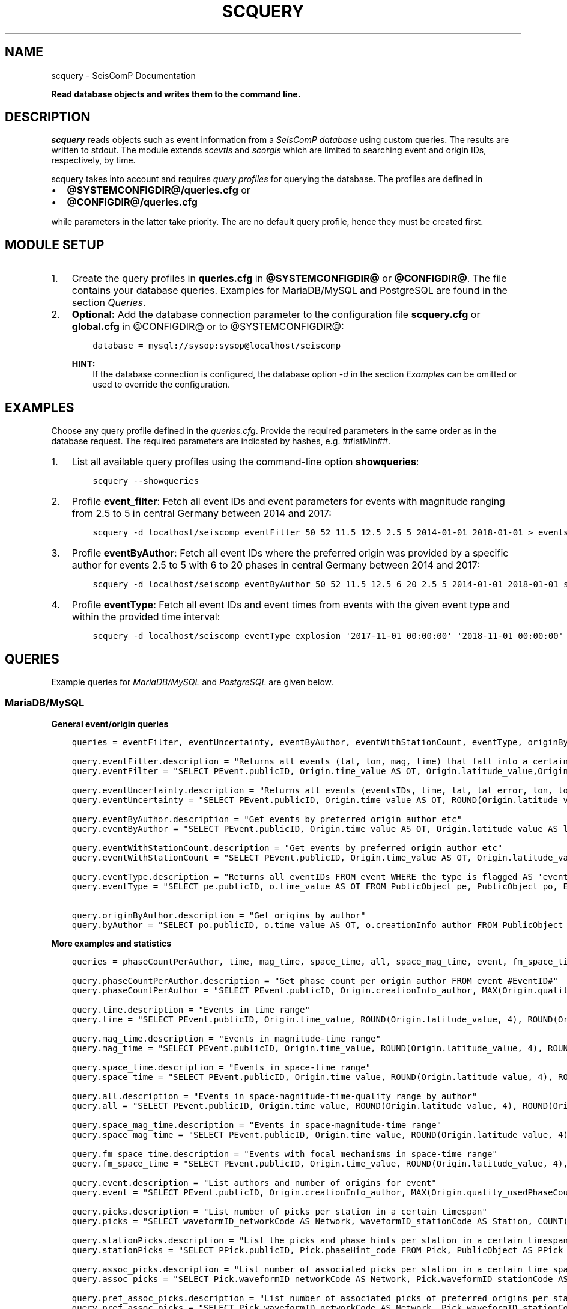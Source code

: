 .\" Man page generated from reStructuredText.
.
.
.nr rst2man-indent-level 0
.
.de1 rstReportMargin
\\$1 \\n[an-margin]
level \\n[rst2man-indent-level]
level margin: \\n[rst2man-indent\\n[rst2man-indent-level]]
-
\\n[rst2man-indent0]
\\n[rst2man-indent1]
\\n[rst2man-indent2]
..
.de1 INDENT
.\" .rstReportMargin pre:
. RS \\$1
. nr rst2man-indent\\n[rst2man-indent-level] \\n[an-margin]
. nr rst2man-indent-level +1
.\" .rstReportMargin post:
..
.de UNINDENT
. RE
.\" indent \\n[an-margin]
.\" old: \\n[rst2man-indent\\n[rst2man-indent-level]]
.nr rst2man-indent-level -1
.\" new: \\n[rst2man-indent\\n[rst2man-indent-level]]
.in \\n[rst2man-indent\\n[rst2man-indent-level]]u
..
.TH "SCQUERY" "1" "Jan 18, 2024" "6.1.2" "SeisComP"
.SH NAME
scquery \- SeisComP Documentation
.sp
\fBRead database objects and writes them to the command line.\fP
.SH DESCRIPTION
.sp
\fIscquery\fP reads objects such as event information from a
\fI\%SeisComP database\fP using custom queries. The results
are written to stdout. The module extends \fI\%scevtls\fP and \fI\%scorgls\fP
which are limited to searching event and origin IDs, respectively, by time.
.sp
scquery takes into account and requires \fI\%query profiles\fP
for querying the database. The profiles are defined in
.INDENT 0.0
.IP \(bu 2
\fB@SYSTEMCONFIGDIR@/queries.cfg\fP or
.IP \(bu 2
\fB@CONFIGDIR@/queries.cfg\fP
.UNINDENT
.sp
while parameters in the latter take priority. The are no default query profile,
hence they must be created first.
.SH MODULE SETUP
.INDENT 0.0
.IP 1. 3
Create the query profiles in \fBqueries.cfg\fP in \fB@SYSTEMCONFIGDIR@\fP
or \fB@CONFIGDIR@\fP\&. The file contains your database queries. Examples for
MariaDB/MySQL and PostgreSQL are found in the section \fI\%Queries\fP\&.
.IP 2. 3
\fBOptional:\fP Add the database connection parameter to the configuration file
\fBscquery.cfg\fP or \fBglobal.cfg\fP in @CONFIGDIR@ or to @SYSTEMCONFIGDIR@:
.INDENT 3.0
.INDENT 3.5
.sp
.nf
.ft C
database = mysql://sysop:sysop@localhost/seiscomp
.ft P
.fi
.UNINDENT
.UNINDENT
.sp
\fBHINT:\fP
.INDENT 3.0
.INDENT 3.5
If the database connection is configured, the database option
\fI\%\-d\fP in the section \fI\%Examples\fP
can be omitted or used to override the configuration.
.UNINDENT
.UNINDENT
.UNINDENT
.SH EXAMPLES
.sp
Choose any query profile defined in the \fI\%queries.cfg\fP\&.
Provide the required parameters in the same order as in the database request.
The required parameters are indicated by hashes, e.g. ##latMin##.
.INDENT 0.0
.IP 1. 3
List all available query profiles using the command\-line option
\fBshowqueries\fP:
.INDENT 3.0
.INDENT 3.5
.sp
.nf
.ft C
scquery \-\-showqueries
.ft P
.fi
.UNINDENT
.UNINDENT
.IP 2. 3
Profile \fBevent_filter\fP: Fetch all event IDs and event parameters for events
with magnitude ranging from 2.5 to 5 in central Germany between 2014 and 2017:
.INDENT 3.0
.INDENT 3.5
.sp
.nf
.ft C
scquery \-d localhost/seiscomp eventFilter 50 52 11.5 12.5 2.5 5 2014\-01\-01 2018\-01\-01 > events_vogtland.txt
.ft P
.fi
.UNINDENT
.UNINDENT
.IP 3. 3
Profile \fBeventByAuthor\fP: Fetch all event IDs where the preferred origin was
provided by a specific author for events 2.5 to 5 with 6 to 20 phases in central
Germany between 2014 and 2017:
.INDENT 3.0
.INDENT 3.5
.sp
.nf
.ft C
scquery \-d localhost/seiscomp eventByAuthor 50 52 11.5 12.5 6 20 2.5 5 2014\-01\-01 2018\-01\-01 scautoloc > events_vogtland.txt
.ft P
.fi
.UNINDENT
.UNINDENT
.IP 4. 3
Profile \fBeventType\fP: Fetch all event IDs and event times from events
with the given event type and within the provided time interval:
.INDENT 3.0
.INDENT 3.5
.sp
.nf
.ft C
scquery \-d localhost/seiscomp eventType explosion \(aq2017\-11\-01 00:00:00\(aq \(aq2018\-11\-01 00:00:00\(aq
.ft P
.fi
.UNINDENT
.UNINDENT
.UNINDENT
.SH QUERIES
.sp
Example queries for \fI\%MariaDB/MySQL\fP and \fI\%PostgreSQL\fP are given
below.
.SS MariaDB/MySQL
.sp
\fBGeneral event/origin queries\fP
.INDENT 0.0
.INDENT 3.5
.sp
.nf
.ft C
queries = eventFilter, eventUncertainty, eventByAuthor, eventWithStationCount, eventType, originByAuthor

query.eventFilter.description = \(dqReturns all events (lat, lon, mag, time) that fall into a certain region and a magnitude range\(dq
query.eventFilter = \(dqSELECT PEvent.publicID, Origin.time_value AS OT, Origin.latitude_value,Origin.longitude_value, Origin.depth_value, Magnitude.magnitude_value, Magnitude.type FROM Origin,PublicObject as POrigin, Event, PublicObject AS PEvent, Magnitude, PublicObject as PMagnitude WHERE Event._oid = PEvent._oid AND Origin._oid = POrigin._oid AND Magnitude._oid = PMagnitude._oid AND PMagnitude.publicID=Event.preferredMagnitudeID AND POrigin.publicID = Event.preferredOriginID AND Origin.latitude_value >= ##latMin## AND Origin.latitude_value <= ##latMax## AND Origin.longitude_value >= ##lonMin## AND Origin.longitude_value <= ##lonMax## AND Magnitude.magnitude_value >= ##minMag## AND Magnitude.magnitude_value <= ##maxMag## AND Origin.time_value >= \(aq##startTime##\(aq AND Origin.time_value <= \(aq##endTime##\(aq;\(dq

query.eventUncertainty.description = \(dqReturns all events (eventsIDs, time, lat, lat error, lon, lon error, depth, depth error, magnitude, region name) in the form of an event catalog\(dq
query.eventUncertainty = \(dqSELECT PEvent.publicID, Origin.time_value AS OT, ROUND(Origin.latitude_value, 3), ROUND(Origin.latitude_uncertainty, 3), ROUND(Origin.longitude_value, 3), ROUND(Origin.longitude_uncertainty, 3), ROUND(Origin.depth_value, 3), ROUND(Origin.depth_uncertainty, 3), ROUND(Magnitude.magnitude_value, 1), EventDescription.text FROM Event, PublicObject AS PEvent, EventDescription, Origin, PublicObject AS POrigin, Magnitude, PublicObject AS PMagnitude WHERE Event._oid = PEvent._oid AND Origin._oid = POrigin._oid AND Magnitude._oid = PMagnitude._oid AND Event.preferredOriginID = POrigin.publicID AND Event.preferredMagnitudeID = PMagnitude.publicID AND Event._oid = EventDescription._parent_oid AND EventDescription.type = \(aqregion name\(aq AND Event.type = \(aq##type##\(aq AND Origin.time_value >= \(aq##startTime##\(aq AND Origin.time_value <= \(aq##endTime##\(aq;\(dq

query.eventByAuthor.description = \(dqGet events by preferred origin author etc\(dq
query.eventByAuthor = \(dqSELECT PEvent.publicID, Origin.time_value AS OT, Origin.latitude_value AS lat,Origin.longitude_value AS lon, Origin.depth_value AS dep, Magnitude.magnitude_value AS mag, Magnitude.type AS mtype, Origin.quality_usedPhaseCount AS phases, Event.type AS type, Event.typeCertainty AS certainty, Origin.creationInfo_author FROM Origin, PublicObject AS POrigin, Event, PublicObject AS PEvent, Magnitude, PublicObject AS PMagnitude WHERE Event._oid = PEvent._oid AND Origin._oid = POrigin._oid AND Magnitude._oid = PMagnitude._oid AND PMagnitude.publicID = Event.preferredMagnitudeID AND POrigin.publicID = Event.preferredOriginID AND Origin.latitude_value >= ##latMin## AND Origin.latitude_value <= ##latMax## AND Origin.longitude_value >= ##lonMin## AND Origin.longitude_value <= ##lonMax## AND Origin.quality_usedPhaseCount >= ##minPhases## AND Origin.quality_usedPhaseCount <= ##maxPhases## AND Magnitude.magnitude_value >= ##minMag## AND Magnitude.magnitude_value <= ##maxMag## AND Origin.time_value >= \(aq##startTime##\(aq AND Origin.time_value <= \(aq##endTime##\(aq AND Origin.creationInfo_author like \(aq##author##\(aq;\(dq

query.eventWithStationCount.description = \(dqGet events by preferred origin author etc\(dq
query.eventWithStationCount = \(dqSELECT PEvent.publicID, Origin.time_value AS OT, Origin.latitude_value AS lat, Origin.longitude_value AS lon, Origin.depth_value AS dep, Magnitude.magnitude_value AS mag, Magnitude.type AS mtype, Origin.quality_usedStationCount AS stations, Event.type AS type, Event.typeCertainty AS certainty, Origin.creationInfo_author FROM Origin, PublicObject AS POrigin, Event, PublicObject AS PEvent, Magnitude, PublicObject AS PMagnitude WHERE Event._oid = PEvent._oid AND Origin._oid = POrigin._oid AND Magnitude._oid = PMagnitude._oid AND PMagnitude.publicID = Event.preferredMagnitudeID AND POrigin.publicID = Event.preferredOriginID AND Origin.time_value >= \(aq##startTime##\(aq AND Origin.time_value <= \(aq##endTime##\(aq;\(dq

query.eventType.description = \(dqReturns all eventIDs FROM event WHERE the type is flagged AS \(aqevent type\(aq\(dq
query.eventType = \(dqSELECT pe.publicID, o.time_value AS OT FROM PublicObject pe, PublicObject po, Event e, Origin o WHERE pe._oid = e._oid AND po._oid = o._oid AND e.preferredOriginID = po.publicID AND e.type = \(aq##type##\(aq AND o.time_value >= \(aq##startTime##\(aq AND o.time_value <= \(aq##endTime##\(aq;\(dq

query.originByAuthor.description = \(dqGet origins by author\(dq
query.byAuthor = \(dqSELECT po.publicID, o.time_value AS OT, o.creationInfo_author FROM PublicObject po JOIN Origin o ON po._oid = o._oid WHERE o.creationInfo_author like \(aq##author##\(aq AND o.time_value >= \(aq##startTime##\(aq AND o.time_value <= \(aq##endTime##\(aq;\(dq
.ft P
.fi
.UNINDENT
.UNINDENT
.sp
\fBMore examples and statistics\fP
.INDENT 0.0
.INDENT 3.5
.sp
.nf
.ft C
queries = phaseCountPerAuthor, time, mag_time, space_time, all, space_mag_time, event, fm_space_time, picks, stationPicks, assoc_picks, pref_assoc_picks, sta_net_mag, sta_net_mag_type, delta_sta_net_mag, delta_sta_net_mag_type

query.phaseCountPerAuthor.description = \(dqGet phase count per origin author FROM event #EventID#\(dq
query.phaseCountPerAuthor = \(dqSELECT PEvent.publicID, Origin.creationInfo_author, MAX(Origin.quality_usedPhaseCount) FROM Origin, PublicObject AS POrigin, Event, PublicObject AS PEvent, OriginReference WHERE Origin._oid = POrigin._oid AND Event._oid = PEvent._oid AND OriginReference._parent_oid = Event._oid AND OriginReference.originID = POrigin.publicID AND PEvent.publicID = \(aq##EventID##\(aq group by Origin.creationInfo_author;\(dq

query.time.description = \(dqEvents in time range\(dq
query.time = \(dqSELECT PEvent.publicID, Origin.time_value, ROUND(Origin.latitude_value, 4), ROUND(Origin.longitude_value, 4), ROUND(Origin.depth_value, 1), ROUND(Magnitude.magnitude_value, 1), Magnitude.type, Origin.quality_usedPhaseCount, Origin.quality_usedStationCount, Event.typeCertainty, Event.type, Origin.creationInfo_author FROM Origin, PublicObject AS POrigin, Event, PublicObject AS PEvent, Magnitude, PublicObject AS PMagnitude WHERE Event._oid = PEvent._oid AND Origin._oid = POrigin._oid AND Magnitude._oid = PMagnitude._oid AND PMagnitude.publicID = Event.preferredMagnitudeID AND POrigin.publicID = Event.preferredOriginID AND Origin.time_value >= \(aq##startTime##\(aq AND Origin.time_value <= \(aq##endTime##\(aq;\(dq

query.mag_time.description = \(dqEvents in magnitude\-time range\(dq
query.mag_time = \(dqSELECT PEvent.publicID, Origin.time_value, ROUND(Origin.latitude_value, 4), ROUND(Origin.longitude_value, 4), ROUND(Origin.depth_value, 1), ROUND(Magnitude.magnitude_value, 1), Magnitude.type, Origin.quality_usedPhaseCount, Origin.quality_usedStationCount, Event.typeCertainty, Event.type, Origin.creationInfo_author FROM Origin, PublicObject AS POrigin, Event, PublicObject AS PEvent, Magnitude, PublicObject AS PMagnitude WHERE Event._oid = PEvent._oid AND Origin._oid = POrigin._oid AND Magnitude._oid = PMagnitude._oid AND PMagnitude.publicID = Event.preferredMagnitudeID AND POrigin.publicID = Event.preferredOriginID AND Magnitude.magnitude_value >= ##minMag## AND Magnitude.magnitude_value <= ##maxMag## AND Origin.time_value >= \(aq##startTime##\(aq AND Origin.time_value <= \(aq##endTime##\(aq;\(dq

query.space_time.description = \(dqEvents in space\-time range\(dq
query.space_time = \(dqSELECT PEvent.publicID, Origin.time_value, ROUND(Origin.latitude_value, 4), ROUND(Origin.longitude_value, 4), ROUND(Origin.depth_value, 1), ROUND(Magnitude.magnitude_value, 1), Magnitude.type, Origin.quality_usedPhaseCount, Origin.quality_usedStationCount, Event.typeCertainty, Event.type, Origin.creationInfo_author FROM Origin, PublicObject AS POrigin, Event, PublicObject AS PEvent, Magnitude, PublicObject AS PMagnitude WHERE Event._oid = PEvent._oid AND Origin._oid = POrigin._oid AND Magnitude._oid = PMagnitude._oid AND PMagnitude.publicID = Event.preferredMagnitudeID AND POrigin.publicID = Event.preferredOriginID AND Origin.latitude_value >= ##latMin## AND Origin.latitude_value <= ##latMax## AND Origin.longitude_value >= ##lonMin## AND Origin.longitude_value <= ##lonMax## AND Origin.time_value >= \(aq##startTime##\(aq AND Origin.time_value <= \(aq##endTime##\(aq;\(dq

query.all.description = \(dqEvents in space\-magnitude\-time\-quality range by author\(dq
query.all = \(dqSELECT PEvent.publicID, Origin.time_value, ROUND(Origin.latitude_value, 4), ROUND(Origin.longitude_value, 4), ROUND(Origin.depth_value, 1), ROUND(Magnitude.magnitude_value, 1), Magnitude.type, Origin.quality_usedPhaseCount, Origin.quality_usedStationCount, Event.typeCertainty, Event.type, Origin.creationInfo_author FROM Origin, PublicObject AS POrigin, Event, PublicObject AS PEvent, Magnitude, PublicObject AS PMagnitude WHERE Event._oid = PEvent._oid AND Origin._oid = POrigin._oid AND Magnitude._oid = PMagnitude._oid AND PMagnitude.publicID = Event.preferredMagnitudeID AND POrigin.publicID = Event.preferredOriginID AND Origin.latitude_value >= ##latMin## AND Origin.latitude_value <= ##latMax## AND Origin.longitude_value >= ##lonMin## AND Origin.longitude_value <= ##lonMax## AND Origin.quality_usedPhaseCount >= ##minPhases## AND Origin.quality_usedPhaseCount <= ##maxPhases## AND Magnitude.magnitude_value >= ##minMag## AND Magnitude.magnitude_value <= ##maxMag## AND Origin.time_value >= \(aq##startTime##\(aq AND Origin.time_value <= \(aq##endTime##\(aq AND Origin.creationInfo_author like \(aq##author##%\(aq;\(dq

query.space_mag_time.description = \(dqEvents in space\-magnitude\-time range\(dq
query.space_mag_time = \(dqSELECT PEvent.publicID, Origin.time_value, ROUND(Origin.latitude_value, 4), ROUND(Origin.longitude_value, 4), ROUND(Origin.depth_value, 1), ROUND(Magnitude.magnitude_value, 1), Magnitude.type, Origin.quality_usedPhaseCount, Origin.quality_usedStationCount, Event.typeCertainty, Event.type, Origin.creationInfo_author FROM Origin, PublicObject AS POrigin, Event, PublicObject AS PEvent, Magnitude, PublicObject AS PMagnitude WHERE Event._oid = PEvent._oid AND Origin._oid = POrigin._oid AND Magnitude._oid = PMagnitude._oid AND PMagnitude.publicID = Event.preferredMagnitudeID AND POrigin.publicID = Event.preferredOriginID AND Origin.latitude_value >= ##latMin## AND Origin.latitude_value <= ##latMax## AND Origin.longitude_value >= ##lonMin## AND Origin.longitude_value <= ##lonMax## AND Magnitude.magnitude_value >= ##minMag## AND Magnitude.magnitude_value <= ##maxMag## AND Origin.time_value >= \(aq##startTime##\(aq AND Origin.time_value <= \(aq##endTime##\(aq;\(dq

query.fm_space_time.description = \(dqEvents with focal mechanisms in space\-time range\(dq
query.fm_space_time = \(dqSELECT PEvent.publicID, Origin.time_value, ROUND(Origin.latitude_value, 4), ROUND(Origin.longitude_value, 4), ROUND(Origin.depth_value, 1), ROUND(Magnitude.magnitude_value, 1), Magnitude.type, MomentTensor.doubleCouple, MomentTensor.variance, Event.typeCertainty, Event.type, Origin.creationInfo_author FROM Origin, PublicObject AS POrigin, Event, PublicObject AS PEvent, Magnitude, PublicObject AS PMagnitude, FocalMechanism, PublicObject AS PFocalMechanism, MomentTensor WHERE Event._oid = PEvent._oid AND Origin._oid = POrigin._oid AND Magnitude._oid = PMagnitude._oid AND PMagnitude.publicID = Event.preferredMagnitudeID AND FocalMechanism._oid = PFocalMechanism._oid AND PFocalMechanism.publicID = Event.preferredFocalMechanismID AND MomentTensor._parent_oid = FocalMechanism._oid AND POrigin.publicID = Event.preferredOriginID AND Origin.latitude_value >= ##latMin## AND Origin.latitude_value <= ##latMax## AND Origin.longitude_value >= ##lonMin## AND Origin.longitude_value <= ##lonMax## AND Origin.time_value >= \(aq##startTime##\(aq AND Origin.time_value <= \(aq##endTime##\(aq;\(dq

query.event.description = \(dqList authors and number of origins for event\(dq
query.event = \(dqSELECT PEvent.publicID, Origin.creationInfo_author, MAX(Origin.quality_usedPhaseCount) FROM Origin, PublicObject AS POrigin, Event, PublicObject AS PEvent, OriginReference WHERE Origin._oid = POrigin._oid AND Event._oid = PEvent._oid AND OriginReference._parent_oid = Event._oid AND OriginReference.originID = POrigin.publicID AND PEvent.publicID = \(aq##EventID##\(aq group by Origin.creationInfo_author;\(dq

query.picks.description = \(dqList number of picks per station in a certain timespan\(dq
query.picks = \(dqSELECT waveformID_networkCode AS Network, waveformID_stationCode AS Station, COUNT(_oid) AS Picks, MIN(time_value) AS Start, MAX(time_value) AS End FROM Pick WHERE time_value >= \(aq##startTime##\(aq AND time_value <= \(aq##endTime##\(aq GROUP BY waveformID_networkCode, waveformID_stationCode;\(dq

query.stationPicks.description = \(dqList the picks and phase hints per station in a certain timespan\(dq
query.stationPicks = \(dqSELECT PPick.publicID, Pick.phaseHint_code FROM Pick, PublicObject AS PPick WHERE Pick._oid = PPick._oid AND waveformID_networkCode = \(aq##netCode##\(aq AND waveformID_stationCode = \(aq##staCode##\(aq AND time_value >= \(aq##startTime##\(aq AND time_value <= \(aq##endTime##\(aq;\(dq

query.assoc_picks.description = \(dqList number of associated picks per station in a certain time span\(dq
query.assoc_picks = \(dqSELECT Pick.waveformID_networkCode AS Network, Pick.waveformID_stationCode AS Station, COUNT(DISTINCT(Pick._oid)) AS Picks, MIN(Pick.time_value) AS Start, MAX(Pick.time_value) AS End FROM Pick, PublicObject PPick, Arrival WHERE Pick._oid = PPick._oid AND PPick.publicID = Arrival.pickID AND Pick.time_value >= \(aq##startTime##\(aq AND Pick.time_value <= \(aq##endTime##\(aq GROUP BY Pick.waveformID_networkCode, Pick.waveformID_stationCode;\(dq

query.pref_assoc_picks.description = \(dqList number of associated picks of preferred origins per station for certain time span\(dq
query.pref_assoc_picks = \(dqSELECT Pick.waveformID_networkCode AS Network, Pick.waveformID_stationCode AS Station, COUNT(DISTINCT(Pick._oid)) AS Picks, MIN(Pick.time_value) AS Start, MAX(Pick.time_value) AS End FROM Pick, PublicObject PPick, Arrival, Origin, PublicObject POrigin, Event WHERE Event.preferredOriginID = POrigin.publicID AND Origin._oid = POrigin._oid AND Origin._oid = Arrival._parent_oid AND Pick._oid = PPick._oid AND PPick.publicID = Arrival.pickID AND Pick.time_value >= \(aq##startTime##\(aq AND Pick.time_value <= \(aq##endTime##\(aq GROUP BY Pick.waveformID_networkCode, Pick.waveformID_stationCode;\(dq

query.sta_net_mag.description = \(dqCompares station magnitudes of a particular station with the network magnitude in a certain time span\(dq
query.sta_net_mag = \(dqSELECT StationMagnitude.waveformID_networkCode AS Network, StationMagnitude.waveformID_stationCode AS Station, StationMagnitude.magnitude_value AS StaMag, Magnitude.magnitude_value AS NetMag, Magnitude.type AS NetMagType, StationMagnitude.creationInfo_creationTime AS CreationTime FROM StationMagnitude, PublicObject PStationMagnitude, StationMagnitudeContribution, Magnitude WHERE StationMagnitude._oid = PStationMagnitude._oid AND StationMagnitudeContribution.stationMagnitudeID = PStationMagnitude.publicID AND StationMagnitudeContribution._parent_oid = Magnitude._oid AND StationMagnitude.waveformID_networkCode = \(aq##netCode##\(aq AND StationMagnitude.waveformID_stationCode = \(aq##staCode##\(aq AND StationMagnitude.creationInfo_creationTime >= \(aq##startTime##\(aq AND StationMagnitude.creationInfo_creationTime <= \(aq##endTime##\(aq ORDER BY StationMagnitude.creationInfo_creationTime;\(dq

query.sta_net_mag_type.description = \(dqCompares station magnitudes of a particular station with the network magnitude of specific type in a certain time span\(dq
query.sta_net_mag_type = \(dqSELECT StationMagnitude.waveformID_networkCode AS Network, StationMagnitude.waveformID_stationCode AS Station, StationMagnitude.magnitude_value AS StaMag, Magnitude.magnitude_value AS NetMag, Magnitude.type AS NetMagType, StationMagnitude.creationInfo_creationTime AS CreationTime FROM StationMagnitude, PublicObject PStationMagnitude, StationMagnitudeContribution, Magnitude WHERE StationMagnitude._oid = PStationMagnitude._oid AND StationMagnitudeContribution.stationMagnitudeID = PStationMagnitude.publicID AND StationMagnitudeContribution._parent_oid = Magnitude._oid AND StationMagnitude.waveformID_networkCode = \(aq##netCode##\(aq AND StationMagnitude.waveformID_stationCode = \(aq##staCode##\(aq AND StationMagnitude.creationInfo_creationTime >= \(aq##startTime##\(aq AND StationMagnitude.creationInfo_creationTime <= \(aq##endTime##\(aq AND Magnitude.type = \(aq##magType##\(aq ORDER BY StationMagnitude.creationInfo_creationTime;\(dq

query.delta_sta_net_mag.description = \(dqCalculates delta values of station and network magnitudes for all stations in a certain time span\(dq
query.delta_sta_net_mag = \(dqSELECT StationMagnitude.waveformID_networkCode AS Network, StationMagnitude.waveformID_stationCode AS Station, AVG(StationMagnitude.magnitude_value \- Magnitude.magnitude_value) AS DeltaAvg, MIN(StationMagnitude.magnitude_value \- Magnitude.magnitude_value) AS DeltaMin, MAX(StationMagnitude.magnitude_value \- Magnitude.magnitude_value) AS DeltaMax, MIN(StationMagnitude.creationInfo_creationTime) AS Start, MAX(StationMagnitude.creationInfo_creationTime) AS End FROM StationMagnitude, PublicObject PStationMagnitude, StationMagnitudeContribution, Magnitude WHERE StationMagnitude._oid = PStationMagnitude._oidStationMagnitudeContribution.stationMagnitudeID = PStationMagnitude.publicIDStationMagnitudeContribution._parent_oid = Magnitude._oidStationMagnitude.creationInfo_creationTime >= \(aq##startTime##\(aqStationMagnitude.creationInfo_creationTime <= \(aq##endTime##\(aq GROUP BY StationMagnitude.waveformID_networkCode, StationMagnitude.waveformID_stationCode;\(dq

query.delta_sta_net_mag_type.description = \(dqCalculates delta values of station and network magnitudes for all stations and all magnitude types in a certain time span\(dq
query.delta_sta_net_mag_type = \(dqSELECT StationMagnitude.waveformID_networkCode AS Network, StationMagnitude.waveformID_stationCode AS Station, AVG(StationMagnitude.magnitude_value \- Magnitude.magnitude_value) AS DeltaAvg, MIN(StationMagnitude.magnitude_value \- Magnitude.magnitude_value) AS DeltaMin, MAX(StationMagnitude.magnitude_value \- Magnitude.magnitude_value) AS DeltaMax, Magnitude.type AS NetMagType, MIN(StationMagnitude.creationInfo_creationTime) AS Start, MAX(StationMagnitude.creationInfo_creationTime) AS End FROM StationMagnitude, PublicObject PStationMagnitude, StationMagnitudeContribution, Magnitude WHERE StationMagnitude._oid = PStationMagnitude._oid AND StationMagnitudeContribution.stationMagnitudeID = PStationMagnitude.publicID AND StationMagnitudeContribution._parent_oid = Magnitude._oid AND StationMagnitude.creationInfo_creationTime >= \(aq##startTime##\(aq AND StationMagnitude.creationInfo_creationTime <= \(aq##endTime##\(aq GROUP BY StationMagnitude.waveformID_networkCode, StationMagnitude.waveformID_stationCode, Magnitude.type;\(dq
.ft P
.fi
.UNINDENT
.UNINDENT
.SS PostgreSQL
.sp
In contrast to queries for objects in \fI\%MariaDB/MySQL\fP the
string \fBm_\fP must be added to the value and publicID database columns as shown
below for the query \(dqeventFilter\(dq.
.INDENT 0.0
.INDENT 3.5
.sp
.nf
.ft C
queries = eventFilter

query.eventFilter.description = \(dqReturns all events (lat, lon, mag, time) that fall into a certain region and a magnitude range\(dq
query.eventFilter = \(dqSELECT PEvent.m_publicID, Origin.m_time_value AS OT, Origin.m_latitude_value, Origin.m_longitude_value, Origin.m_depth_value, Magnitude.m_magnitude_value, Magnitude.m_type FROM Origin, PublicObject AS POrigin, Event, PublicObject AS PEvent, Magnitude, PublicObject AS PMagnitude WHERE Event._oid = PEvent._oid AND Origin._oid = POrigin._oid AND Magnitude._oid = PMagnitude._oid AND PMagnitude.m_publicID = Event.m_preferredMagnitudeID AND POrigin.m_publicID = Event.m_preferredOriginID AND Origin.m_latitude_value >= ##latMin## AND Origin.m_latitude_value <= ##latMax## AND Origin.m_longitude_value >= ##lonMin## AND Origin.m_longitude_value <= ##lonMax## AND Magnitude.m_magnitude_value >= ##minMag## AND Magnitude.m_magnitude_value <= ##maxMag## AND Origin.m_time_value >= \(aq##startTime##\(aq AND Origin.m_time_value <= \(aq##endTime##\(aq;\(dq
.ft P
.fi
.UNINDENT
.UNINDENT
.SH MODULE CONFIGURATION
.nf
\fBetc/defaults/global.cfg\fP
\fBetc/defaults/scquery.cfg\fP
\fBetc/global.cfg\fP
\fBetc/scquery.cfg\fP
\fB~/.seiscomp/global.cfg\fP
\fB~/.seiscomp/scquery.cfg\fP
.fi
.sp
.sp
scquery inherits \fI\%global options\fP\&.
.SH COMMAND-LINE OPTIONS
.sp
\fBscquery [OPTIONS] [query name] [query parameters]\fP
.SS Generic
.INDENT 0.0
.TP
.B \-h, \-\-help
Show help message.
.UNINDENT
.INDENT 0.0
.TP
.B \-V, \-\-version
Show version information.
.UNINDENT
.INDENT 0.0
.TP
.B \-\-config\-file arg
Use alternative configuration file. When this option is
used the loading of all stages is disabled. Only the
given configuration file is parsed and used. To use
another name for the configuration create a symbolic
link of the application or copy it. Example:
scautopick \-> scautopick2.
.UNINDENT
.INDENT 0.0
.TP
.B \-\-plugins arg
Load given plugins.
.UNINDENT
.SS Verbosity
.INDENT 0.0
.TP
.B \-\-verbosity arg
Verbosity level [0..4]. 0:quiet, 1:error, 2:warning, 3:info,
4:debug.
.UNINDENT
.INDENT 0.0
.TP
.B \-v, \-\-v
Increase verbosity level (may be repeated, eg. \-vv).
.UNINDENT
.INDENT 0.0
.TP
.B \-q, \-\-quiet
Quiet mode: no logging output.
.UNINDENT
.INDENT 0.0
.TP
.B \-\-component arg
Limit the logging to a certain component. This option can
be given more than once.
.UNINDENT
.INDENT 0.0
.TP
.B \-s, \-\-syslog
Use syslog logging backend. The output usually goes to
/var/lib/messages.
.UNINDENT
.INDENT 0.0
.TP
.B \-l, \-\-lockfile arg
Path to lock file.
.UNINDENT
.INDENT 0.0
.TP
.B \-\-console arg
Send log output to stdout.
.UNINDENT
.INDENT 0.0
.TP
.B \-\-debug
Execute in debug mode.
Equivalent to \-\-verbosity=4 \-\-console=1 .
.UNINDENT
.INDENT 0.0
.TP
.B \-\-log\-file arg
Use alternative log file.
.UNINDENT
.SS Database
.INDENT 0.0
.TP
.B \-\-db\-driver\-list
List all supported database drivers.
.UNINDENT
.INDENT 0.0
.TP
.B \-d, \-\-database arg
The database connection string, format:
\fI\%service://user:pwd@host/database\fP\&.
\(dqservice\(dq is the name of the database driver which
can be queried with \(dq\-\-db\-driver\-list\(dq.
.UNINDENT
.SS Commands
.INDENT 0.0
.TP
.B \-\-showqueries
Show the queries defined in queries.cfg.
.UNINDENT
.INDENT 0.0
.TP
.B \-\-delimiter arg
Column delimiter. If found, this character will be escaped
in output values. Default: \(aq|\(aq.
.UNINDENT
.INDENT 0.0
.TP
.B \-\-print\-column\-name
Print the name of each output column in a header.
.UNINDENT
.INDENT 0.0
.TP
.B \-\-print\-header
Print the query parameters and the query filter description
as a header of the query output.
.UNINDENT
.INDENT 0.0
.TP
.B \-\-print\-query\-only
Only print the full query to stdout and then quit.
.UNINDENT
.INDENT 0.0
.TP
.B \-Q, \-\-query arg
Execute the given query instead of applying queries
pre\-defined by configuration.
.UNINDENT
.SH AUTHOR
gempa GmbH, GFZ Potsdam
.SH COPYRIGHT
gempa GmbH, GFZ Potsdam
.\" Generated by docutils manpage writer.
.
